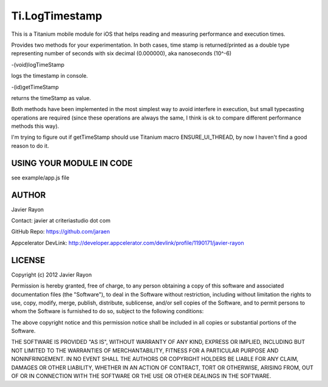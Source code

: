 Ti.LogTimestamp
===========================================

This is a Titanium mobile module for iOS that helps reading and measuring performance and execution times.

Provides two methods for your experimentation. In both cases, time stamp is returned/printed as a double type representing number of seconds with six decimal (0.000000), aka nanoseconds (10^-6)


-(void)logTimeStamp

logs the timestamp in console.


-(id)getTimeStamp

returns the timeStamp as value.


Both methods have been implemented in the most simplest way to avoid interfere in execution, but small typecasting operations are required (since these operations are always the same, I think is ok to compare different performance methods this way).

I'm trying to figure out if getTimeStamp should use Titanium macro ENSURE_UI_THREAD, by now I haven't find a good reason to do it.


USING YOUR MODULE IN CODE
-------------------------

see example/app.js file

AUTHOR
-------
Javier Rayon

Contact: javier at criteriastudio dot com

GitHub Repo: https://github.com/jaraen

Appcelerator DevLink: http://developer.appcelerator.com/devlink/profile/1190171/javier-rayon


LICENSE
--------
Copyright (c) 2012 Javier Rayon

Permission is hereby granted, free of charge, to any person obtaining a copy
of this software and associated documentation files (the "Software"), to deal
in the Software without restriction, including without limitation the rights
to use, copy, modify, merge, publish, distribute, sublicense, and/or sell
copies of the Software, and to permit persons to whom the Software is
furnished to do so, subject to the following conditions:

The above copyright notice and this permission notice shall be included in
all copies or substantial portions of the Software.

THE SOFTWARE IS PROVIDED "AS IS", WITHOUT WARRANTY OF ANY KIND, EXPRESS OR
IMPLIED, INCLUDING BUT NOT LIMITED TO THE WARRANTIES OF MERCHANTABILITY,
FITNESS FOR A PARTICULAR PURPOSE AND NONINFRINGEMENT. IN NO EVENT SHALL THE
AUTHORS OR COPYRIGHT HOLDERS BE LIABLE FOR ANY CLAIM, DAMAGES OR OTHER
LIABILITY, WHETHER IN AN ACTION OF CONTRACT, TORT OR OTHERWISE, ARISING FROM,
OUT OF OR IN CONNECTION WITH THE SOFTWARE OR THE USE OR OTHER DEALINGS IN
THE SOFTWARE.
